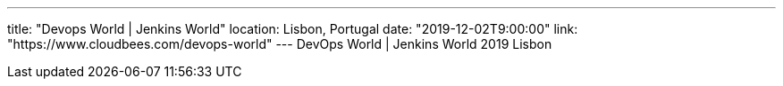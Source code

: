 ---
title: "Devops World | Jenkins World"
location: Lisbon, Portugal
date: "2019-12-02T9:00:00"
link: "https://www.cloudbees.com/devops-world"
---
DevOps World | Jenkins World 2019 Lisbon
